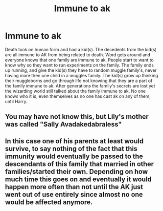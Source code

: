 #+TITLE: Immune to ak

* Immune to ak
:PROPERTIES:
:Author: miriomeea
:Score: 10
:DateUnix: 1594939112.0
:DateShort: 2020-Jul-17
:FlairText: Prompt
:END:
Death took on human form and had a kid(s). The decedents from the kid(s) are all immune to AK from being related to death. Word gets around and everyone knows that one family are immune to ak. People start to want to know why so they want to run experiments on the family. The family ends up running, and give the kid(s) they have to random muggle family's, never having more then one child in a muggles family. The kid(s) grow up thinking their muggleborns and go through life not knowing that they are a part of the family immune to ak. After generations the family's secrets are lost yet the wizarding world still talked about the family immune to ak. No one knows who it is, even themselves as no one has cast ak on any of them, until Harry.


** You may have not know this, but Lily's mother was called "Sally Avadakedabraless"
:PROPERTIES:
:Author: Jon_Riptide
:Score: 16
:DateUnix: 1594940282.0
:DateShort: 2020-Jul-17
:END:


** In this case one of his parents at least would survive, to say nothing of the fact that this immunity would eventually be passed to the descendants of this family that married in other families/started their own. Depending on how much time this goes on and eventually it would happen more often than not until the AK just went out of use entirely since almost no one would be affected anymore.
:PROPERTIES:
:Author: JOKERRule
:Score: 1
:DateUnix: 1595036100.0
:DateShort: 2020-Jul-18
:END:
